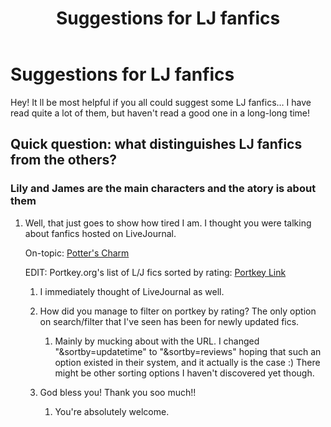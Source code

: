 #+TITLE: Suggestions for LJ fanfics

* Suggestions for LJ fanfics
:PROPERTIES:
:Author: Bellanu
:Score: 3
:DateUnix: 1403019389.0
:DateShort: 2014-Jun-17
:FlairText: Request
:END:
Hey! It ll be most helpful if you all could suggest some LJ fanfics... I have read quite a lot of them, but haven't read a good one in a long-long time!


** Quick question: what distinguishes LJ fanfics from the others?
:PROPERTIES:
:Score: 1
:DateUnix: 1403020152.0
:DateShort: 2014-Jun-17
:END:

*** Lily and James are the main characters and the atory is about them
:PROPERTIES:
:Author: Bellanu
:Score: 2
:DateUnix: 1403020578.0
:DateShort: 2014-Jun-17
:END:

**** Well, that just goes to show how tired I am. I thought you were talking about fanfics hosted on LiveJournal.

On-topic: [[http://fanfiction.portkey.org/story/4130][Potter's Charm]]

EDIT: Portkey.org's list of L/J fics sorted by rating: [[http://fanfiction.portkey.org/index.php?act=searchresultsv2&storyTitle=&storySummary=&storyAuthor=&ship3=1&rating1=1&rating2=1&rating3=1&rating4=1&rating5=1&canon4=1&canon5=1&canon6=1&canon7=1&status3=1&minWords=&maxWords=&minChpt=&maxChpt=&sortby=reviews&submit2=FILTER+STORIES+%3E%3E][Portkey Link]]
:PROPERTIES:
:Score: 10
:DateUnix: 1403021078.0
:DateShort: 2014-Jun-17
:END:

***** I immediately thought of LiveJournal as well.
:PROPERTIES:
:Author: lifelesseyes
:Score: 3
:DateUnix: 1403056029.0
:DateShort: 2014-Jun-18
:END:


***** How did you manage to filter on portkey by rating? The only option on search/filter that I've seen has been for newly updated fics.
:PROPERTIES:
:Author: Awesomeguyandbob
:Score: 1
:DateUnix: 1403046246.0
:DateShort: 2014-Jun-18
:END:

****** Mainly by mucking about with the URL. I changed "&sortby=updatetime" to "&sortby=reviews" hoping that such an option existed in their system, and it actually is the case :) There might be other sorting options I haven't discovered yet though.
:PROPERTIES:
:Score: 7
:DateUnix: 1403050024.0
:DateShort: 2014-Jun-18
:END:


***** God bless you! Thank you soo much!!
:PROPERTIES:
:Author: Bellanu
:Score: 1
:DateUnix: 1404470914.0
:DateShort: 2014-Jul-04
:END:

****** You're absolutely welcome.
:PROPERTIES:
:Score: 1
:DateUnix: 1404515893.0
:DateShort: 2014-Jul-05
:END:
